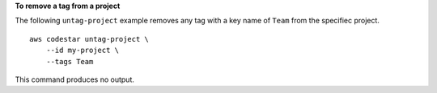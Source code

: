 **To remove a tag from a project**

The following ``untag-project`` example removes any tag with a key name of ``Team`` from the specifiec project. ::

    aws codestar untag-project \
        --id my-project \
        --tags Team

This command produces no output.
